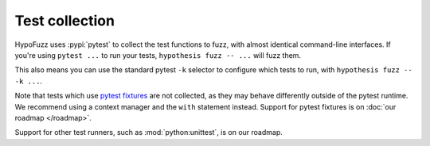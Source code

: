 Test collection
===============

HypoFuzz uses :pypi:`pytest` to collect the test functions to fuzz, with almost identical command-line interfaces.  If you're using ``pytest ...`` to run your tests, ``hypothesis fuzz -- ...`` will fuzz them.

This also means you can use the standard pytest ``-k`` selector to configure which tests to run, with ``hypothesis fuzz -- -k ...``.

Note that tests which use `pytest fixtures <https://docs.pytest.org/en/stable/fixture.html>`__ are not collected, as they may behave differently outside of the pytest runtime. We recommend using a context manager and the ``with`` statement instead. Support for pytest fixtures is on :doc:`our roadmap </roadmap>`.

Support for other test runners, such as :mod:`python:unittest`, is on our roadmap.
